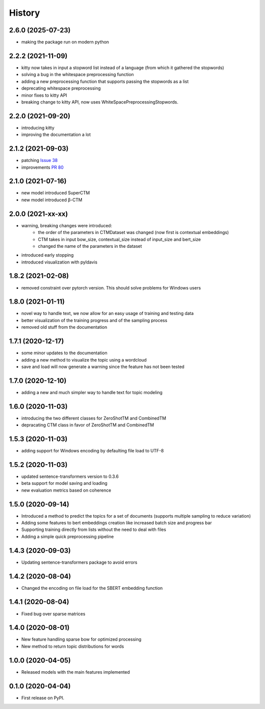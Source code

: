 =======
History
=======

2.6.0 (2025-07-23)
------------------

* making the package run on modern python

2.2.2 (2021-11-09)
------------------

* kitty now takes in input a stopword list instead of a language (from which it gathered the stopwords)
* solving a bug in the whitespace preprocessing function
* adding a new preprocessing function that supports passing the stopwords as a list
* deprecating whitespace preprocessing
* minor fixes to kitty API
* breaking change to kitty API, now uses WhiteSpacePreprocessingStopwords.

2.2.0 (2021-09-20)
------------------

* introducing kitty
* improving the documentation a lot

2.1.2 (2021-09-03)
------------------

* patching `Issue 38 <https://github.com/MilaNLProc/contextualized-topic-models/issues/38>`_
* improvements `PR 80 <https://github.com/MilaNLProc/contextualized-topic-models/pull/80>`_


2.1.0 (2021-07-16)
------------------

* new model introduced SuperCTM
* new model introduced β-CTM

2.0.0 (2021-xx-xx)
------------------

* warning, breaking changes were introduced:
    * the order of the parameters in CTMDataset was changed (now first is contextual embeddings)
    * CTM takes in input bow_size, contextual_size instead of input_size and bert_size
    * changed the name of the parameters in the dataset
* introduced early stopping
* introduced visualization with pyldavis

1.8.2 (2021-02-08)
------------------

* removed constraint over pytorch version. This should solve problems for Windows users

1.8.0 (2021-01-11)
------------------

* novel way to handle text, we now allow for an easy usage of training and testing data
* better visualization of the training progress and of the sampling process
* removed old stuff from the documentation

1.7.1 (2020-12-17)
------------------

* some minor updates to the documentation
* adding a new method to visualize the topic using a wordcloud
* save and load will now generate a warning since the feature has not been tested


1.7.0 (2020-12-10)
------------------

* adding a new and much simpler way to handle text for topic modeling

1.6.0 (2020-11-03)
------------------

* introducing the two different classes for ZeroShotTM and CombinedTM
* depracating CTM class in favor of ZeroShotTM and CombinedTM


1.5.3 (2020-11-03)
------------------

* adding support for Windows encoding by defaulting file load to UTF-8

1.5.2 (2020-11-03)
------------------

* updated sentence-transformers version to 0.3.6
* beta support for model saving and loading
* new evaluation metrics based on coherence

1.5.0 (2020-09-14)
------------------

* Introduced a method to predict the topics for a set of documents (supports multiple sampling to reduce variation)
* Adding some features to bert embeddings creation like increased batch size and progress bar
* Supporting training directly from lists without the need to deal with files
* Adding a simple quick preprocessing pipeline

1.4.3 (2020-09-03)
------------------

* Updating sentence-transformers package to avoid errors

1.4.2 (2020-08-04)
------------------

* Changed the encoding on file load for the SBERT embedding function

1.4.1 (2020-08-04)
------------------

* Fixed bug over sparse matrices

1.4.0 (2020-08-01)
------------------

* New feature handling sparse bow for optimized processing
* New method to return topic distributions for words

1.0.0 (2020-04-05)
------------------

* Released models with the main features implemented

0.1.0 (2020-04-04)
------------------

* First release on PyPI.
